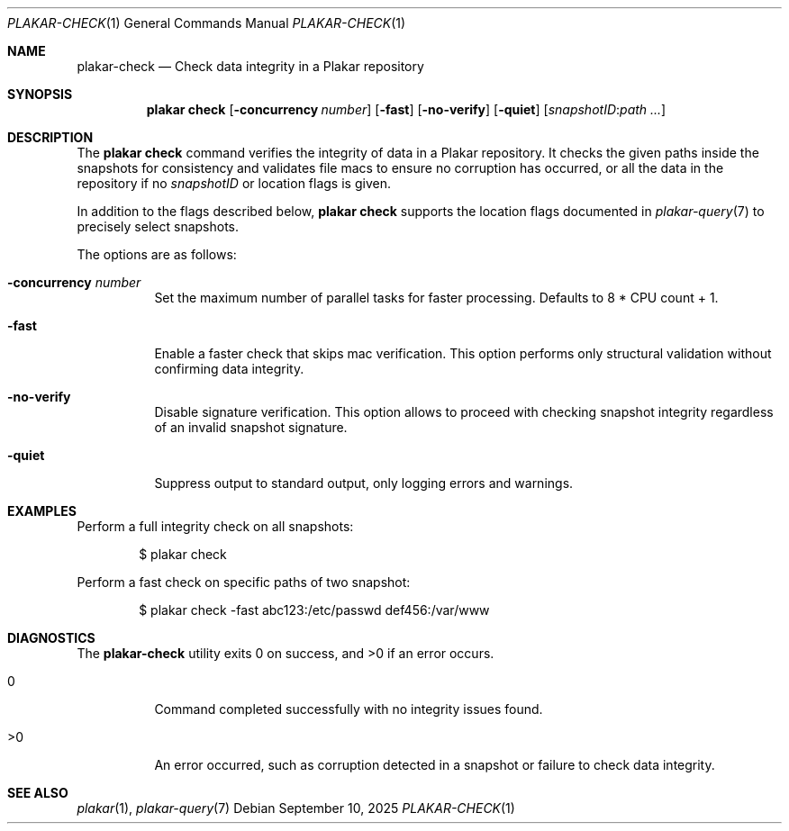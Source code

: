 .Dd September 10, 2025
.Dt PLAKAR-CHECK 1
.Os
.Sh NAME
.Nm plakar-check
.Nd Check data integrity in a Plakar repository
.Sh SYNOPSIS
.Nm plakar check
.Op Fl concurrency Ar number
.Op Fl fast
.Op Fl no-verify
.Op Fl quiet
.Op Ar snapshotID : Ns Ar path ...
.Sh DESCRIPTION
The
.Nm plakar check
command verifies the integrity of data in a Plakar repository.
It checks the given paths inside the snapshots for consistency and
validates file macs to ensure no corruption has occurred, or all
the data in the repository if no
.Ar snapshotID
or location flags is given.
.Pp
In addition to the flags described below,
.Nm plakar check
supports the location flags documented in
.Xr plakar-query 7
to precisely select snapshots.
.Pp
The options are as follows:
.Bl -tag -width Ds
.It Fl concurrency Ar number
Set the maximum number of parallel tasks for faster processing.
Defaults to
.Dv 8 * CPU count + 1 .
.It Fl fast
Enable a faster check that skips mac verification.
This option performs only structural validation without confirming
data integrity.
.It Fl no-verify
Disable signature verification.
This option allows to proceed with checking snapshot integrity
regardless of an invalid snapshot signature.
.It Fl quiet
Suppress output to standard output, only logging errors and warnings.
.El
.Sh EXAMPLES
Perform a full integrity check on all snapshots:
.Bd -literal -offset indent
$ plakar check
.Ed
.Pp
Perform a fast check on specific paths of two snapshot:
.Bd -literal -offset indent
$ plakar check -fast abc123:/etc/passwd def456:/var/www
.Ed
.Sh DIAGNOSTICS
.Ex -std
.Bl -tag -width Ds
.It 0
Command completed successfully with no integrity issues found.
.It >0
An error occurred, such as corruption detected in a snapshot or
failure to check data integrity.
.El
.Sh SEE ALSO
.Xr plakar 1 ,
.Xr plakar-query 7
